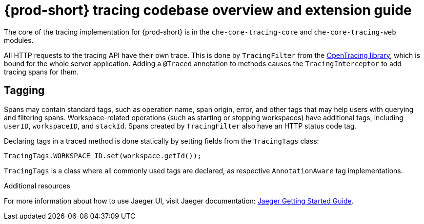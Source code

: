 // tracing-{prod-id-short}

[id="{prod-id-short}-tracing-codebase-overview-and-extension-guide_{context}"]
= {prod-short} tracing codebase overview and extension guide

The core of the tracing implementation for {prod-short} is in the `che-core-tracing-core` and `che-core-tracing-web` modules.

All HTTP requests to the tracing API have their own trace. This is done by `TracingFilter` from the link:https://github.com/opentracing-contrib/java-web-servlet-filter[OpenTracing library], which is bound for the whole server application. Adding a `@Traced` annotation to methods causes the `TracingInterceptor` to add tracing spans for them.

== Tagging

Spans may contain standard tags, such as operation name, span origin, error, and other tags that may help users with querying and filtering spans. Workspace-related operations (such as starting or stopping workspaces) have additional tags, including `userID`, `workspaceID`, and `stackId`. Spans created by `TracingFilter` also have an HTTP status code tag.

Declaring tags in a traced method is done statically by setting fields from the `TracingTags` class:

[source,java,subs="+quotes"]
----
TracingTags.WORKSPACE_ID.set(workspace.getId());
----

`TracingTags` is a class where all commonly used tags are declared, as respective `AnnotationAware` tag implementations.

.Additional resources

For more information about how to use Jaeger UI, visit Jaeger documentation: link:https://www.jaegertracing.io/docs/1.12/getting-started/[Jaeger Getting Started Guide].
